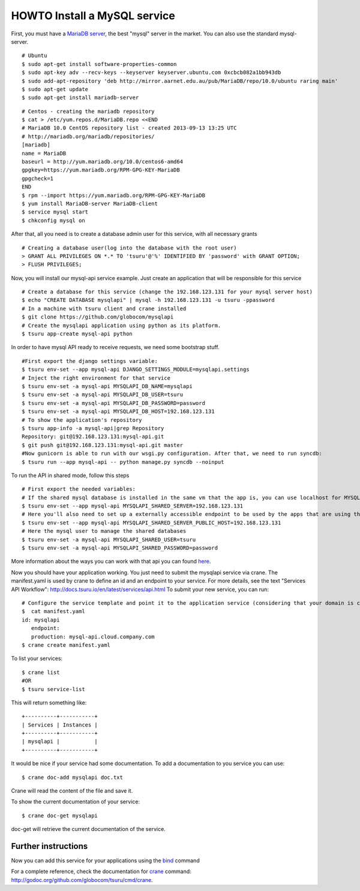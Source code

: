 .. Copyright 2013 tsuru authors. All rights reserved.
   Use of this source code is governed by a BSD-style
   license that can be found in the LICENSE file.

+++++++++++++++++++++++++++++
HOWTO Install a MySQL service
+++++++++++++++++++++++++++++

First, you must have a `MariaDB server <https://downloads.mariadb.org/mariadb/repositories/>`_, the best "mysql" server in the market. You can also use the standard mysql-server.

.. highlight:: bash

::

    # Ubuntu
    $ sudo apt-get install software-properties-common
    $ sudo apt-key adv --recv-keys --keyserver keyserver.ubuntu.com 0xcbcb082a1bb943db
    $ sudo add-apt-repository 'deb http://mirror.aarnet.edu.au/pub/MariaDB/repo/10.0/ubuntu raring main'
    $ sudo apt-get update
    $ sudo apt-get install mariadb-server

.. highlight:: bash

::

    # Centos - creating the mariadb repository
    $ cat > /etc/yum.repos.d/MariaDB.repo <<END
    # MariaDB 10.0 CentOS repository list - created 2013-09-13 13:25 UTC
    # http://mariadb.org/mariadb/repositories/
    [mariadb]
    name = MariaDB
    baseurl = http://yum.mariadb.org/10.0/centos6-amd64
    gpgkey=https://yum.mariadb.org/RPM-GPG-KEY-MariaDB
    gpgcheck=1
    END
    $ rpm --import https://yum.mariadb.org/RPM-GPG-KEY-MariaDB
    $ yum install MariaDB-server MariaDB-client
    $ service mysql start
    $ chkconfig mysql on

After that, all you need is to create a database admin user for this service, with all necessary grants

.. highlight:: bash

::

    # Creating a database user(log into the database with the root user)
    > GRANT ALL PRIVILEGES ON *.* TO 'tsuru'@'%' IDENTIFIED BY 'password' with GRANT OPTION;
    > FLUSH PRIVILEGES;

Now, you will install our mysql-api service example. Just create an application that will be responsible for this service

.. highlight:: bash

::

    # Create a database for this service (change the 192.168.123.131 for your mysql server host)
    $ echo "CREATE DATABASE mysqlapi" | mysql -h 192.168.123.131 -u tsuru -ppassword
    # In a machine with tsuru client and crane installed
    $ git clone https://github.com/globocom/mysqlapi
    # Create the mysqlapi application using python as its platform.
    $ tsuru app-create mysql-api python


In order to have mysql API ready to receive requests, we need some bootstrap stuff.

.. highlight:: bash

::

    #First export the django settings variable:
    $ tsuru env-set --app mysql-api DJANGO_SETTINGS_MODULE=mysqlapi.settings
    # Inject the right environment for that service
    $ tsuru env-set -a mysql-api MYSQLAPI_DB_NAME=mysqlapi
    $ tsuru env-set -a mysql-api MYSQLAPI_DB_USER=tsuru
    $ tsuru env-set -a mysql-api MYSQLAPI_DB_PASSWORD=password
    $ tsuru env-set -a mysql-api MYSQLAPI_DB_HOST=192.168.123.131
    # To show the application's repository
    $ tsuru app-info -a mysql-api|grep Repository
    Repository: git@192.168.123.131:mysql-api.git
    $ git push git@192.168.123.131:mysql-api.git master
    #Now gunicorn is able to run with our wsgi.py configuration. After that, we need to run syncdb:
    $ tsuru run --app mysql-api -- python manage.py syncdb --noinput


To run the API in shared mode, follow this steps


.. highlight:: bash

::

    # First export the needed variables:
    # If the shared mysql database is installed in the same vm that the app is, you can use localhost for MYSQLAPI_SHARED_SERVER
    $ tsuru env-set --app mysql-api MYSQLAPI_SHARED_SERVER=192.168.123.131
    # Here you'll also need to set up a externally accessible endpoint to be used by the apps that are using the service
    $ tsuru env-set --app mysql-api MYSQLAPI_SHARED_SERVER_PUBLIC_HOST=192.168.123.131
    # Here the mysql user to manage the shared databases
    $ tsuru env-set -a mysql-api MYSQLAPI_SHARED_USER=tsuru
    $ tsuru env-set -a mysql-api MYSQLAPI_SHARED_PASSWORD=password

More information about the ways you can work with that api you can found `here <https://github.com/globocom/mysqlapi#choose-your-configuration-mode>`_.

Now you should have your application working. You just need to submit the mysqlapi service via crane.
The manifest.yaml is used by crane to define an id and an endpoint to your service.
For more details, see the text "Services API Workflow": http://docs.tsuru.io/en/latest/services/api.html
To submit your new service, you can run:

.. highlight:: bash

::

    # Configure the service template and point it to the application service (considering that your domain is cloud.company.com)
    $  cat manifest.yaml
    id: mysqlapi
       endpoint:
       production: mysql-api.cloud.company.com
    $ crane create manifest.yaml


To list your services:

.. highlight:: bash

::

    $ crane list
    #OR
    $ tsuru service-list

This will return something like:

.. highlight:: bash

::

    +----------+-----------+
    | Services | Instances |
    +----------+-----------+
    | mysqlapi |           |
    +----------+-----------+


It would be nice if your service had some documentation. To add a documentation to you service you can use:

.. highlight:: bash

::

    $ crane doc-add mysqlapi doc.txt

Crane will read the content of the file and save it.

To show the current documentation of your service:

.. highlight:: bash

::

    $ crane doc-get mysqlapi

doc-get will retrieve the current documentation of the service.


Further instructions
====================

Now you can add this service for your applications using the `bind <http://godoc.org/github.com/globocom/tsuru/cmd/tsuru#hdr-Bind_an_application_to_a_service_instance>`_ command

For a complete reference, check the documentation for `crane <http://docs.tsuru.io/en/latest/services/usage.html>`_ command:
`http://godoc.org/github.com/globocom/tsuru/cmd/crane <http://godoc.org/github.com/globocom/tsuru/cmd/crane>`_.

